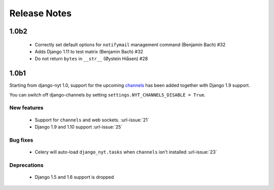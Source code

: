 Release Notes
=============

1.0b2
-----

 * Correctly set default options for ``notifymail`` management command (Benjamin Bach) #32
 * Adds Django 1.11 to test matrix (Benjamin Bach) #32
 * Do not return ``bytes`` in ``__str__`` (Øystein Hiåsen) #28

1.0b1
-----

Starting from django-nyt 1.0, support for the upcoming
`channels <http://channels.readthedocs.io/>`_ has been added together with
Django 1.9 support.

You can switch off django-channels by setting
``settings.NYT_CHANNELS_DISABLE = True``.


New features
^^^^^^^^^^^^

 * Support for ``channels`` and web sockets. :url-issue:`21`
 * Django 1.9 and 1.10 support :url-issue:`25`


Bug fixes
^^^^^^^^^

 * Celery will auto-load ``django_nyt.tasks`` when ``channels`` isn't installed :url-issue:`23`


Deprecations
^^^^^^^^^^^^

 * Django 1.5 and 1.6 support is dropped
